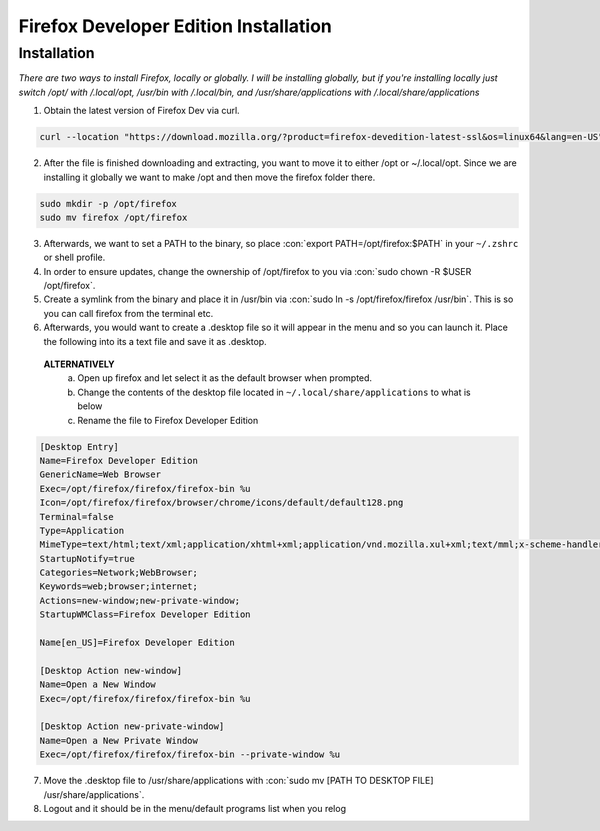 .. role:: con(code)
  :language: bash


========================================
Firefox Developer Edition Installation
========================================


Installation
============

*There are two ways to install Firefox, locally or globally. I will be installing globally, but if you're installing locally just switch /opt/ with /.local/opt, /usr/bin with /.local/bin, and /usr/share/applications with /.local/share/applications*

1. Obtain the latest version of Firefox Dev via curl.

.. sourcecode:: bash

	curl --location "https://download.mozilla.org/?product=firefox-devedition-latest-ssl&os=linux64&lang=en-US" \ | tar --extract --verbose --preserve-permissions --bzip2
	
2. After the file is finished downloading and extracting, you want to move it to either /opt or ~/.local/opt. Since we are installing it globally we want to make /opt and then move the firefox folder there.

.. sourcecode:: bash

	sudo mkdir -p /opt/firefox
	sudo mv firefox /opt/firefox
	
3. Afterwards, we want to set a PATH to the binary, so place :con:`export PATH=/opt/firefox:$PATH` in your ``~/.zshrc`` or shell profile.

4. In order to ensure updates, change the ownership of /opt/firefox to you via :con:`sudo chown -R $USER /opt/firefox`.

5. Create a symlink from the binary and place it in /usr/bin via :con:`sudo ln -s /opt/firefox/firefox /usr/bin`. This is so you can call firefox from the terminal etc.

6. Afterwards, you would want to create a .desktop file so it will appear in the menu and so you can launch it. Place the following into its a text file and save it as .desktop. 
 **ALTERNATIVELY**
 	a. Open up firefox and let select it as the default browser when prompted.
	b. Change the contents of the desktop file located in ``~/.local/share/applications`` to what is below
	c. Rename the file to Firefox Developer Edition

.. sourcecode:: vim

	[Desktop Entry]
	Name=Firefox Developer Edition
	GenericName=Web Browser
	Exec=/opt/firefox/firefox/firefox-bin %u
	Icon=/opt/firefox/firefox/browser/chrome/icons/default/default128.png
	Terminal=false
	Type=Application
	MimeType=text/html;text/xml;application/xhtml+xml;application/vnd.mozilla.xul+xml;text/mml;x-scheme-handler/http;x-scheme-handler/https;
	StartupNotify=true
	Categories=Network;WebBrowser;
	Keywords=web;browser;internet;
	Actions=new-window;new-private-window;
	StartupWMClass=Firefox Developer Edition

	Name[en_US]=Firefox Developer Edition

	[Desktop Action new-window]
	Name=Open a New Window
	Exec=/opt/firefox/firefox/firefox-bin %u

	[Desktop Action new-private-window]
	Name=Open a New Private Window
	Exec=/opt/firefox/firefox/firefox-bin --private-window %u
	
7. Move the .desktop file to /usr/share/applications with :con:`sudo mv [PATH TO DESKTOP FILE] /usr/share/applications`.

8. Logout and it should be in the menu/default programs list when you relog

